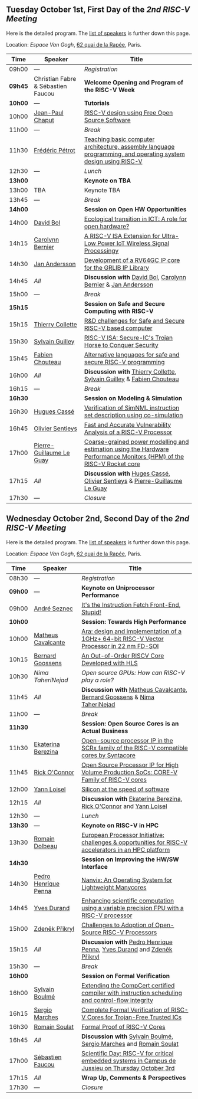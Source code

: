 ** Tuesday October 1st, First Day of the /2nd RISC-V Meeting/
     :PROPERTIES:
     :CUSTOM_ID: mardi
     :END:

Here is the detailed program. The [[#keynotes][list of speakers]] is further down
this page.

Location: [[Espace Van Gogh]], [[https://www.openstreetmap.org/?mlat=48.84337&mlon=2.37081#map=19/48.84337/2.37081][62 quai de la Rapée]], Paris.
|-------+------------------+---------------------------------------------------------------------------------------------------------------|
| Time  | Speaker          | Title                                                                                                         |
|-------+------------------+---------------------------------------------------------------------------------------------------------------|
| 09h00 | ---              | /Registration/                                                                                                |
|---------+------------------------------------+--------------------------------------------------|
| *09h45* | Christian Fabre & Sébastien Faucou | *Welcome Opening and Program of the RISC-V Week* |
|---------+------------------------------------+--------------------------------------------------|
| *10h00* | --- | *Tutorials* |
|-------+------------------+---------------------------------------------------------------------------------------------------------------|
| 10h00 | [[#T-CHAPUT][Jean-Paul Chaput]] | [[#T-CHAPUT][RISC-V design using Free Open Source Software]]                                                                 |
|-------+------------------+---------------------------------------------------------------------------------------------------------------|
| 11h00 | ---              | /Break/                                                                                                       |
|-------+------------------+---------------------------------------------------------------------------------------------------------------|
| 11h30 | [[#T-PETROT][Frédéric Pétrot]]  | [[#T-PETROT][Teaching basic computer architecture, assembly language programming, and operating system design using RISC-V]] |
|-------+------------------+---------------------------------------------------------------------------------------------------------------|
| 12h30 | ---              | /Lunch/                                                                                                       |
|-------+------------------+---------------------------------------------------------------------------------------------------------------|
| *13h00* |                  | *Keynote on TBA*                                                                                                    |
|-------+------------------+---------------------------------------------------------------------------------------------------------------|
| 13h00 | TBA              | Keynote TBA                                                                                                    |
|-------+------------------+---------------------------------------------------------------------------------------------------------------|
| 13h45 | ---              | /Break/                                                                                                       |
|-------+------------------+---------------------------------------------------------------------------------------------------------------|
| *14h00* |                  | *Session on Open HW Opportunities*                                                                            |
|-------+------------------+---------------------------------------------------------------------------------------------------------------|
| 14h00 | [[#P-BOL][David Bol]]        | [[#P-BOL][Ecological transition in ICT: A role for open hardware?]]                                                       |
| 14h15 | [[#P-BERNIER][Carolynn Bernier]] | [[#P-BERNIER][A RISC-V ISA Extension for Ultra-Low Power IoT Wireless Signal Processingy]]                                    |
| 14h30 | [[#P-ANDERSSON][Jan Andersson]]    | [[#P-ANDERSSON][Development of a RV64GC IP core for the GRLIB IP Library]]                                                      |
| 14h45 | /All/            | *Discussion with* [[#P-BOL][David Bol]], [[#P-BERNIER][Carolynn Bernier]] & [[#P-ANDERSSON][Jan Andersson]]                                                   |
|-------+------------------+---------------------------------------------------------------------------------------------------------------|
| 15h00 | ---              | /Break/                                                                                                       |
|-------+------------------+---------------------------------------------------------------------------------------------------------------|
| *15h15* |                  | *Session on Safe and Secure Computing with RISC-V*                  |
|---------+------------------+---------------------------------------------------------------------|
| 15h15   | [[#P-COLLETTE][Thierry Collette]] | [[#P-COLLETTE][R&D challenges for Safe and Secure RISC-V based computer]]            |
| 15h30   | [[#P-GUILLEY][Sylvain Guilley]]  | [[#P-GUILLEY][RISC-V ISA: Secure-IC's Trojan Horse to Conquer Security]]            |
| 15h45   | [[#P-CHOUTEAU][Fabien Chouteau]]  | [[#P-CHOUTEAU][Alternative languages for safe and secure RISC-V programming]]        |
| 16h00   | /All/            | *Discussion with* [[#P-COLLETTE][Thierry Collette]], [[#P-GUILLEY][Sylvain Guilley]] & [[#P-CHOUTEAU][Fabien Chouteau]] |
|---------+------------------+---------------------------------------------------------------------|
| 16h15   | ---                      | /Break/                                                                                                               |
|---------+--------------------------+-----------------------------------------------------------------------------------------------------------------------|
| *16h30* |                          | *Session on Modeling & Simulation*                                                                                    |
|---------+--------------------------+-----------------------------------------------------------------------------------------------------------------------|
| 16h30   | [[#P-CASSE][Hugues Cassé]]             | [[#P-CASSE][Verification of SimNML instruction set description using co-simulation]]                                                |
| 16h45   | [[#P-SENTIEYS][Olivier Sentieys]]         | [[#P-SENTIEYS][Fast and Accurate Vulnerability Analysis of a RISC-V Processor]]                                                        |
| 17h00   | [[#P-LEGUAY][Pierre-Guillaume Le Guay]] | [[#P-LEGUAY][Coarse-grained power modelling and estimation using the Hardware Performance Monitors (HPM) of the RISC-V Rocket core]] |
| 17h15   | /All/                    | *Discussion with* [[#P-CASSE][Huges Cassé]], [[#P-SENTIEYS][Olivier Sentieys]] & [[#P-LEGUAY][Pierre-Guillaume Le Guay]]                                              |
|---------+--------------------------+-----------------------------------------------------------------------------------------------------------------------|
| 17h30   | ---                      | /Closure/                                                                                                             |
|---------+--------------------------+-----------------------------------------------------------------------------------------------------------------------|

** Wednesday October 2nd, Second Day of the /2nd RISC-V Meeting/
    :PROPERTIES:
    :CUSTOM_ID: mercredi
    :END:

Here is the detailed program. The [[#keynotes][list of speakers]] is further down
this page.

Location: [[Espace Van Gogh]], [[https://www.openstreetmap.org/?mlat=48.84337&mlon=2.37081#map=19/48.84337/2.37081][62 quai de la Rapée]], Paris.
|---------+--------------------+------------------------------------------------------------------------------------------|
| Time    | Speaker            | Title                                                                                    |
|---------+--------------------+------------------------------------------------------------------------------------------|
| 08h30   | ---                | /Registration/                                                                           |
|---------+--------------------+------------------------------------------------------------------------------------------|
| *09h00* | ---                | *Keynote on Uniprocessor Performance*                                                                                |
|---------+--------------------+------------------------------------------------------------------------------------------|
| 09h00   | [[#K-SEZNEC][André Seznec]]       | [[#K-SEZNEC][It's the Instruction Fetch Front-End, Stupid!]]                                            |
|---------+--------------------+------------------------------------------------------------------------------------------|
| *10h00* |                    | *Session: Towards High Performance*                                                    |
|-------+--------------------+------------------------------------------------------------------------------------------|
| 10h00 | [[#P-CAVALCANTE][Matheus Cavalcante]] | [[#P-CAVALCANTE][Ara: design and implementation of a 1GHz+ 64-bit RISC-V Vector Processor in 22 nm FD-SOI]] |
| 10h15 | [[#P-GOOSSENS][Bernard Goossens]]   | [[#P-GOOSSENS][An Out-of-Order RISCV Core Developed with HLS]]                                            |
| 10h30 | [[P-TAHERINEJAD][Nima TaheriNejad]]   | [[P-TAHERINEJAD][Open source GPUs: How can RISC-V play a role?]]                                            |
| 11h45 | /All/              | *Discussion with* [[#P-CAVALCANTE][Matheus Cavalcante]],  [[#P-GOOSSENS][Bernard Goossens]] & [[#P-TAHERINNEJAD][Nima TaheriNejad]]               |
|---------+----------------------+-----------------------------------------------------------------------------------------|
| 11h00   | ---                  | /Break/                                                                                 |
|---------+----------------------+-----------------------------------------------------------------------------------------|
| *11h30* |                    | *Session: Open Source Cores is an Actual Business*                                      |
|---------+--------------------+-----------------------------------------------------------------------------------------|
| 11h30   | [[#P-BEREZINA][Ekaterina Berezina]] | [[#P-BEREZINA][Open-source processor IP in the SCRx family of the RISC-V compatible cores by Syntacore]] |
| 11h45   | [[#P-OCONNOR][Rick O'Connor]]      | [[#P-OCONNOR][Open Source Processor IP for High Volume Production SoCs: CORE-V Family of RISC-V cores]] |
| 12h00   | [[#P-LOISEL][Yann Loisel]]        | [[#P-LOISEL][Silicon at the speed of software]]                                                        |
| 12h15   | /All/              | *Discussion with* [[#P-BEREZINA][Ekaterina Berezina]], [[#P-OCONNOR][Rick O'Connor]] and [[#P-LOISEL][Yann Loisel]]                     |
|---------+----------------------+-----------------------------------------------------------------------------------------|
| 12h30   | ---                  | /Lunch/                                                                                 |
|---------+----------------+------------------------------------------------------------------------------------------------------|
| *13h30* | ---            | *Keynote on RISC-V in HPC*                                                                                            |
|---------+----------------+------------------------------------------------------------------------------------------------------|
| 13h30   | [[#K-DOLBEAU][Romain Dolbeau]] | [[#K-DOLBEAU][European Processor Initiative: challenges & opportunities for RISC-V accelerators in an HPC platform]] |
|---------+--------------------+-----------------------------------------------------------------------------------------|
| *14h30* |                      | *Session on Improving the HW/SW Interface*                                              |
|---------+----------------------+-----------------------------------------------------------------------------------------|
| 14h30   | [[#P-PENNA][Pedro Henrique Penna]] | [[#P-PENNA][Nanvix: An Operating System for Lightweight Manycores]]                                   |
| 14h45   | [[#P-DURAND][Yves Durand]]          | [[#P-DURAND][Enhancing scientific computation using a variable precision FPU with a RISC-V processor]] |
| 15h00   | [[#P-PRIKRYL][Zdeněk Přikryl]]       | [[#P-PRIKRYL][Challenges to Adoption of Open-Source RISC-V Processors]]                                 |
| 15h15   | /All/                | *Discussion with* [[#P-PENNA][Pedro Henrique Penna]], [[#P-DURAND][Yves Durand]] and [[#P-PRIKRYL][Zdeněk Přikryl]]                  |
|---------+--------------------+-----------------------------------------------------------------------------------------|
| 15h30   | ---              | /Break/                                                                                           |
|---------+----------------+--------------------------------------------------------------------------------------------------|
| *16h00* |                | *Session on Formal Verification*                                                                 |
|---------+----------------+--------------------------------------------------------------------------------------------------|
| 16h00   | [[#P-BOULME][Sylvain Boulmé]] | [[#P-BOULME][Extending the CompCert certified compiler with instruction scheduling and control-flow integrity]] |
| 16h15   | [[#P-MARCHES][Sergio Marches]] | [[#P-MARCHES][Complete Formal Verification of RISC-V Cores for Trojan-Free Trusted ICs]]                         |
| 16h30   | [[#P-SOULAT][Romain Soulat]]  | [[#P-SOULAT][Formal Proof of RISC-V Cores]]                                                                     |
| 16h45   | /All/          | *Discussion with* [[#P-BOULME][Sylvain Boulmé]], [[#P-MARCHES][Sergio Marches]] and [[#P-SOULAT][Romain Soulat]]                              |
|---------+----------------+--------------------------------------------------------------------------------------------------|
| 17h00   | [[./gdr-scienday.html][Sébastien Faucou]] | [[./gdr-scienday.html][Scientific Day: RISC-V for critical embedded systems in Campus de Jussieu on Thursday October 3rd]] |
| 17h15   | /All/            | *Wrap Up, Comments & Perspectives*                                                                |
| 17h30   | ---              | /Closure/                                                                                         |
|---------+------------------+---------------------------------------------------------------------------------------------------|
